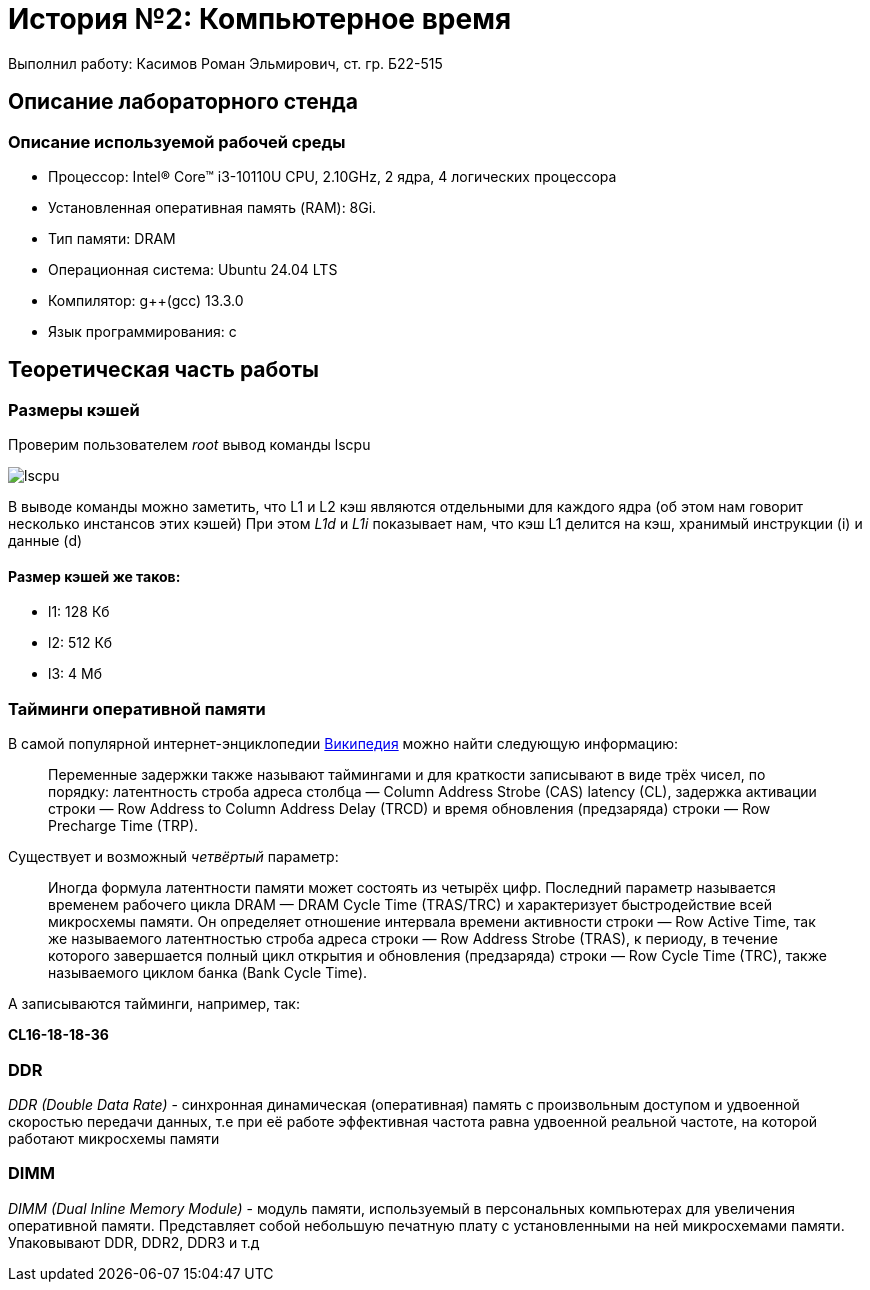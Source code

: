 
= История №2: Компьютерное время
Выполнил работу: Касимов Роман Эльмирович, ст. гр. Б22-515

== Описание лабораторного стенда

=== Описание используемой рабочей среды
* Процессор: Intel(R) Core(TM) i3-10110U CPU, 2.10GHz, 2 ядра, 4 логических процессора
* Установленная оперативная память (RAM): 8Gi.
* Тип памяти: DRAM 
* Операционная система: Ubuntu 24.04 LTS
* Компилятор: g++(gcc) 13.3.0
* Язык программирования: c

== Теоретическая часть работы
=== Размеры кэшей
Проверим пользователем _root_ вывод команды lscpu

image::../images/lscpu.png[lscpu]

В выводе команды можно заметить, что L1 и L2 кэш являются отдельными для каждого ядра (об этом нам говорит несколько инстансов этих кэшей)
При этом _L1d_ и _L1i_ показывает нам, что кэш L1 делится на кэш, хранимый инструкции (i) и данные (d)

==== Размер кэшей же таков:
* l1: 128 Кб
* l2: 512 Кб
* l3: 4 Мб

=== Тайминги оперативной памяти
В самой популярной интернет-энциклопедии https://ru.wikipedia.org/wiki/%D0%A2%D0%B0%D0%B9%D0%BC%D0%B8%D0%BD%D0%B3%D0%B8_[Википедия] можно найти следующую информацию:

> Переменные задержки также называют таймингами и для краткости записывают в виде трёх чисел, по порядку: латентность строба адреса столбца — Column Address Strobe (CAS) latency (CL), задержка активации строки — Row Address to Column Address Delay (TRCD) и время обновления (предзаряда) строки — Row Precharge Time (TRP). 

Существует и возможный _четвёртый_ параметр:

> Иногда формула латентности памяти может состоять из четырёх цифр. Последний параметр называется временем рабочего цикла DRAM — DRAM Cycle Time (TRAS/TRC) и характеризует быстродействие всей микросхемы памяти. Он определяет отношение интервала времени активности строки — Row Active Time, так же называемого латентностью строба адреса строки — Row Address Strobe (TRAS), к периоду, в течение которого завершается полный цикл открытия и обновления (предзаряда) строки — Row Cycle Time (TRC), также называемого циклом банка (Bank Cycle Time).

А записываются тайминги, например, так:

*CL16-18-18-36*

=== DDR
_DDR (Double Data Rate)_ - синхронная динамическая (оперативная) память с произвольным доступом и удвоенной скоростью передачи данных, т.е при её работе эффективная частота равна удвоенной реальной частоте, на которой работают микросхемы памяти

=== DIMM
_DIMM (Dual Inline Memory Module)_ - модуль памяти, используемый в персональных компьютерах для увеличения оперативной памяти. Представляет собой небольшую печатную плату с установленными на ней микросхемами памяти. Упаковывают DDR, DDR2, DDR3 и т.д